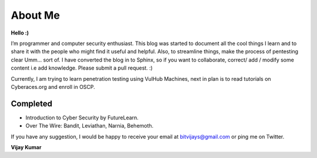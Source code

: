 ==========
About Me
==========

**Hello :)**

.. image:: ./Images/bitvijays.jpg
         :height: 500px
         :width: 500 px
         :scale: 50 %
         :alt: alternate text
         :align: right

I’m programmer and computer security enthusiast. This blog was started to document all the cool things I learn and to share it with the people who might find it useful and helpful. Also, to streamline things, make the process of pentesting clear Umm... sort of. I have converted the blog in to Sphinx, so if you want to collaborate, correct/ add / modify some content i.e add knowledge. Please submit a pull request. :)

Currently, I am trying to learn penetration testing using VulHub Machines, next in plan is to read tutorials on Cyberaces.org and enroll in OSCP.

Completed
---------

* Introduction to Cyber Security by FutureLearn.
* Over The Wire: Bandit, Leviathan, Narnia, Behemoth.

.. Todo :: Over the Wire, Other games,  Cryptopals, VulnHub Images, Exploit-exercises

If you have any suggestion, I would be happy to receive your email at bitvijays@gmail.com or ping me on Twitter.

**Vijay Kumar**
